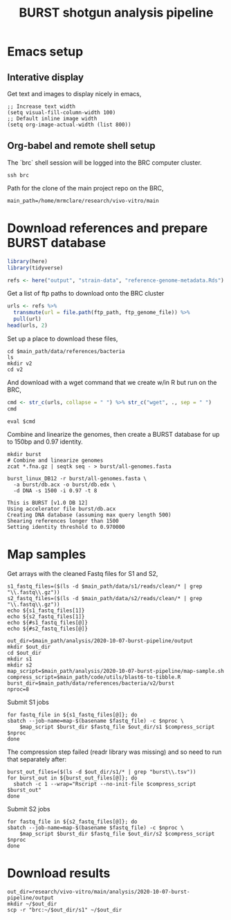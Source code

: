 #+TITLE:BURST shotgun analysis pipeline
* Emacs setup
** Interative display
Get text and images to display nicely in emacs,
#+BEGIN_SRC elisp :results silent
;; Increase text width
(setq visual-fill-column-width 100)
;; Default inline image width
(setq org-image-actual-width (list 800))
#+END_SRC
** Org-babel and remote shell setup
#+PROPERTY: header-args:shell :eval never-export

#+PROPERTY: header-args:R :results value :colnames yes :exports both :eval never-export

The `brc` shell session will be logged into the BRC computer cluster.
#+BEGIN_SRC shell :session brc :results silent
ssh brc
#+END_SRC

Path for the clone of the main project repo on the BRC,
#+BEGIN_SRC shell :session brc :results silent
main_path=/home/mrmclare/research/vivo-vitro/main
#+END_SRC
* Download references and prepare BURST database
#+BEGIN_SRC R :session rlocal :results output verbatim
library(here)
library(tidyverse)

refs <- here("output", "strain-data", "reference-genome-metadata.Rds") %>% readRDS
#+END_SRC

#+RESULTS: (deleted)

Get a list of ftp paths to download onto the BRC cluster
#+BEGIN_SRC R :session rlocal :results output verbatim
urls <- refs %>%
  transmute(url = file.path(ftp_path, ftp_genome_file)) %>%
  pull(url)
head(urls, 2)
#+END_SRC

#+RESULTS:
: [1] "ftp://ftp.ncbi.nlm.nih.gov/genomes/all/GCF/000/011/065/GCF_000011065.1_ASM1106v1/GCF_000011065.1_ASM1106v1_genomic.fna.gz"
: [2] "ftp://ftp.ncbi.nlm.nih.gov/genomes/all/GCF/000/017/765/GCF_000017765.1_ASM1776v1/GCF_000017765.1_ASM1776v1_genomic.fna.gz"

Set up a place to download these files,

#+BEGIN_SRC shell :session brc :results output verbatim
cd $main_path/data/references/bacteria
ls
mkdir v2
cd v2
#+END_SRC

#+RESULTS: (deleted)

And download with a wget command that we create w/in R but run on the BRC,

#+NAME: wget_cmd
#+BEGIN_SRC R :session rlocal :results value verbatim
cmd <- str_c(urls, collapse = " ") %>% str_c("wget", ., sep = " ")
cmd
#+END_SRC

#+BEGIN_SRC shell :session brc :results output verbatim :var cmd=wget_cmd
eval $cmd
#+END_SRC

#+RESULTS: (deleted)

Combine and linearize the genomes, then create a BURST database for up to 150bp and 0.97 identity.

#+BEGIN_SRC shell :session brc :results output verbatim
mkdir burst
# Combine and linearize genomes
zcat *.fna.gz | seqtk seq - > burst/all-genomes.fasta
#+END_SRC

#+RESULTS: (deleted)

#+BEGIN_SRC shell :session brc :results output verbatim
burst_linux_DB12 -r burst/all-genomes.fasta \
  -a burst/db.acx -o burst/db.edx \
  -d DNA -s 1500 -i 0.97 -t 8
#+END_SRC

#+RESULTS:
: burst_linux_DB12 -r burst/all-genomes.fasta \[?2004l
: [?2004h  -a burst/db.acx -o burst/db.edx \[?2004l
: [?2004h  -d DNA -s 1500 -i 0.97 -t 8[?2004l
: This is BURST [v1.0 DB 12]
: Using accelerator file burst/db.acx
: Creating DNA database (assuming max query length 500)
: Shearing references longer than 1500
: Setting identity threshold to 0.970000
* Map samples
Get arrays with the cleaned Fastq files for S1 and S2,
#+BEGIN_SRC shell :session brc :results output verbatim
s1_fastq_files=($(ls -d $main_path/data/s1/reads/clean/* | grep "\\.fastq\\.gz"))
s2_fastq_files=($(ls -d $main_path/data/s2/reads/clean/* | grep "\\.fastq\\.gz"))
echo ${s1_fastq_files[1]}
echo ${s2_fastq_files[1]}
echo ${#s1_fastq_files[@]}
echo ${#s2_fastq_files[@]}
#+END_SRC

#+RESULTS: (deleted)

#+BEGIN_SRC shell :session brc :results output verbatim
out_dir=$main_path/analysis/2020-10-07-burst-pipeline/output
mkdir $out_dir
cd $out_dir
mkdir s1
mkdir s2
map_script=$main_path/analysis/2020-10-07-burst-pipeline/map-sample.sh
compress_script=$main_path/code/utils/blast6-to-tibble.R
burst_dir=$main_path/data/references/bacteria/v2/burst
nproc=8
#+END_SRC

#+RESULTS: (deleted)

Submit S1 jobs
#+BEGIN_SRC shell :session brc :results verbatim
for fastq_file in ${s1_fastq_files[@]}; do
sbatch --job-name=map-$(basename $fastq_file) -c $nproc \
    $map_script $burst_dir $fastq_file $out_dir/s1 $compress_script $nproc
done
#+END_SRC

#+RESULTS: (deleted)

The compression step failed (readr library was missing) and so need to run that separately after:
#+BEGIN_SRC shell :session brc :results verbatim
burst_out_files=($(ls -d $out_dir/s1/* | grep "burst\\.tsv"))
for burst_out in ${burst_out_files[@]}; do
  sbatch -c 1 --wrap="Rscript --no-init-file $compress_script $burst_out"
done
#+END_SRC

#+RESULTS: (deleted)

Submit S2 jobs
#+BEGIN_SRC shell :session brc :results verbatim
for fastq_file in ${s2_fastq_files[@]}; do
sbatch --job-name=map-$(basename $fastq_file) -c $nproc \
    $map_script $burst_dir $fastq_file $out_dir/s2 $compress_script $nproc
done
#+END_SRC

#+RESULTS: (deleted)
* Download results

#+BEGIN_SRC shell
out_dir=research/vivo-vitro/main/analysis/2020-10-07-burst-pipeline/output
mkdir ~/$out_dir
scp -r "brc:~/$out_dir/s1" ~/$out_dir
#+END_SRC
